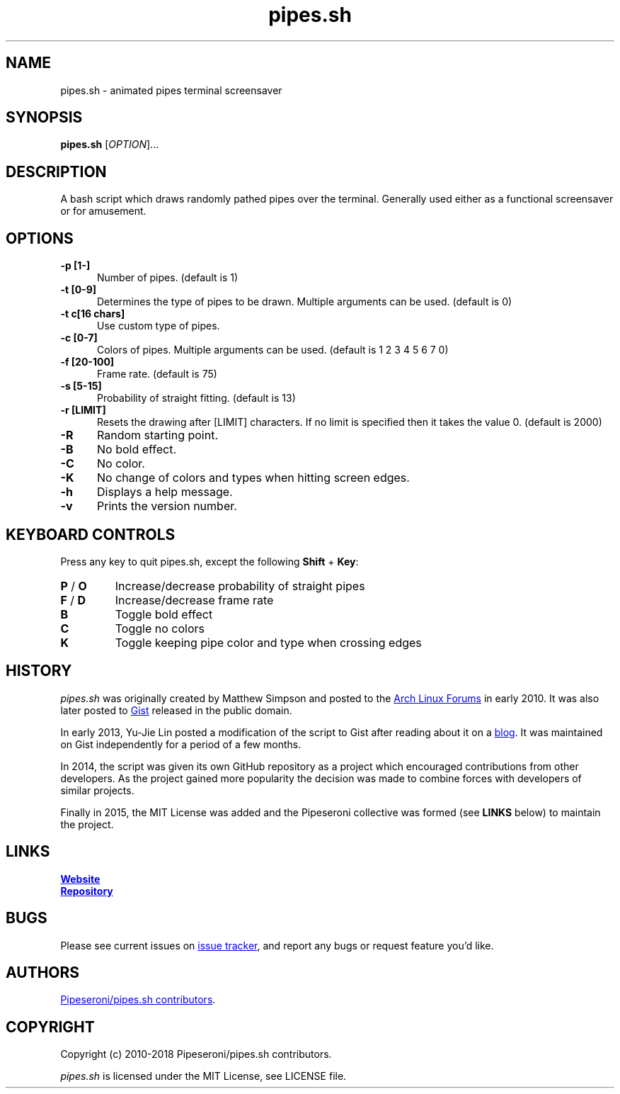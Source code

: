 .\" Manpage for pipes.sh
.\" Report errors or typos to https://github.com/pipeseroni/pipes.sh
.TH pipes.sh 6 "4 May 2015" "1.1.0" "pipes.sh man page"

.SH NAME
pipes.sh \- animated pipes terminal screensaver

.SH SYNOPSIS
.B pipes.sh
[\fIOPTION\fR]...

.SH DESCRIPTION
A bash script which draws randomly pathed pipes over the terminal. Generally used either as a functional screensaver or for amusement.

.SH OPTIONS
.TP 5
.B -p [1-]
Number of pipes. (default is 1)
.TP
.B -t [0-9]
Determines the type of pipes to be drawn. Multiple arguments can be used. (default is 0)
.TP
.B -t c[16 chars]
Use custom type of pipes.
.TP
.B -c [0-7]
Colors of pipes. Multiple arguments can be used. (default is 1 2 3 4 5 6 7 0)
.TP
.B -f [20-100]
Frame rate. (default is 75)
.TP
.B -s [5-15]
Probability of straight fitting. (default is 13)
.TP
.B -r [LIMIT]
Resets the drawing after [LIMIT] characters. If no limit is specified then it takes the value 0. (default is 2000) 
.TP
.B -R
Random starting point.
.TP
.B -B
No bold effect.
.TP
.B -C
No color.
.TP
.B -K
No change of colors and types when hitting screen edges.
.TP
.B -h
Displays a help message.
.TP
.B -v
Prints the version number.

.SH KEYBOARD CONTROLS
Press any key to quit pipes.sh, except the following \fBShift\fR + \fBKey\fR:
.TP
\fBP\fR / \fBO\fR
Increase/decrease probability of straight pipes
.TP
\fBF\fR / \fBD\fR
Increase/decrease frame rate
.TP
.B B
Toggle bold effect
.TP
.B C
Toggle no colors
.TP
.B K
Toggle keeping pipe color and type when crossing edges

.SH HISTORY
\fIpipes.sh\fR was originally created by Matthew Simpson and posted to the
.UR https://bbs.archlinux.org/viewtopic.php?pid=728932#p728932
Arch Linux Forums
.UE
in early 2010. It was also later posted to
.UR https://gist.github.com/msimpson/1096939
Gist
.UE
released in the public domain.

In early 2013, Yu-Jie Lin posted a modification of the script to Gist after
reading about it on a
.UR https://inconsolation.wordpress.com/2013/02/01/pipes-sh-a-little-bit-of-fun/
blog
.UE .
It was maintained on Gist independently for a period of a few months.

In 2014, the script was given its own GitHub repository as a project which
encouraged contributions from other developers. As the project gained more
popularity the decision was made to combine forces with developers of similar
projects.

Finally in 2015, the MIT License was added and the Pipeseroni collective was
formed (see \fBLINKS\fR below) to maintain the project.

.SH LINKS
.UR https://pipeseroni.github.io/
\fBWebsite\fR
.UE

.UR https://github.com/pipeseroni/pipes.sh
\fBRepository\fR
.UE

.SH BUGS
Please see current issues on
.UR https://github.com/pipeseroni/pipes.sh/issues
issue tracker
.UE ,
and report any bugs or request feature you'd like.

.SH AUTHORS
.UR https://github.com/pipeseroni/pipes.sh/graphs/contributors
Pipeseroni/pipes.sh contributors
.UE .

.SH COPYRIGHT
Copyright (c) 2010-2018 Pipeseroni/pipes.sh contributors.

\fIpipes.sh\fR is licensed under the MIT License, see LICENSE file.
